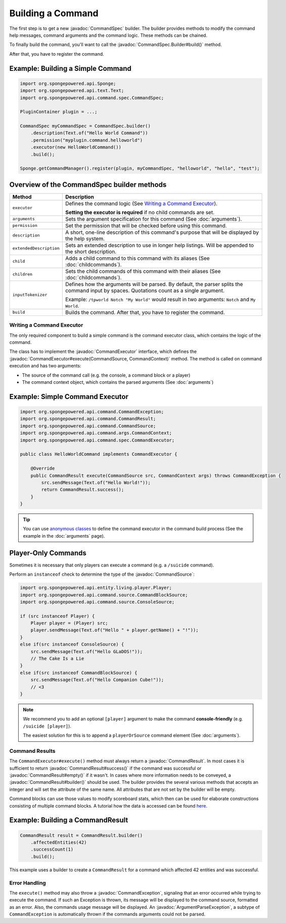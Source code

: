 ==================
Building a Command
==================

.. javadoc-import::
    org.spongepowered.api.command.CommandException
    org.spongepowered.api.command.CommandResult
    org.spongepowered.api.command.CommandSource
    org.spongepowered.api.command.args.ArgumentParseException
    org.spongepowered.api.command.args.CommandContext
    org.spongepowered.api.command.spec.CommandExecutor
    org.spongepowered.api.command.spec.CommandSpec
    org.spongepowered.api.command.spec.CommandSpec.Builder

The first step is to get a new :javadoc:`CommandSpec` builder. The builder provides methods to modify the command help
messages, command arguments and the command logic. These methods can be chained.

To finally build the command, you'll want to call the :javadoc:`CommandSpec.Builder#build()` method.

After that, you have to register the command.

Example: Building a Simple Command
~~~~~~~~~~~~~~~~~~~~~~~~~~~~~~~~~~

.. code-block:: java

    import org.spongepowered.api.Sponge;
    import org.spongepowered.api.text.Text;
    import org.spongepowered.api.command.spec.CommandSpec;

    PluginContainer plugin = ...;

    CommandSpec myCommandSpec = CommandSpec.builder()
        .description(Text.of("Hello World Command"))
        .permission("myplugin.command.helloworld")
        .executor(new HelloWorldCommand())
        .build();

    Sponge.getCommandManager().register(plugin, myCommandSpec, "helloworld", "hello", "test");

Overview of the CommandSpec builder methods
~~~~~~~~~~~~~~~~~~~~~~~~~~~~~~~~~~~~~~~~~~~

+-------------------------+---------------------------------------------------------------------------------------------------------+
| Method                  | Description                                                                                             |
+=========================+=========================================================================================================+
| ``executor``            | Defines the command logic (See `Writing a Command Executor`_).                                          |
|                         |                                                                                                         |
|                         | **Setting the executor is required** if no child commands are set.                                      |
+-------------------------+---------------------------------------------------------------------------------------------------------+
| ``arguments``           | Sets the argument specification for this command (See :doc:`arguments`).                                |
+-------------------------+---------------------------------------------------------------------------------------------------------+
| ``permission``          | Set the permission that will be checked before using this command.                                      |
+-------------------------+---------------------------------------------------------------------------------------------------------+
| ``description``         | A short, one-line description of this command's purpose that will be displayed by the help system.      |
+-------------------------+---------------------------------------------------------------------------------------------------------+
| ``extendedDescription`` | Sets an extended description to use in longer help listings. Will be appended to the short description. |
+-------------------------+---------------------------------------------------------------------------------------------------------+
| ``child``               | Adds a child command to this command with its aliases (See :doc:`childcommands`).                       |
+-------------------------+---------------------------------------------------------------------------------------------------------+
| ``children``            | Sets the child commands of this command with their aliases (See :doc:`childcommands`).                  |
+-------------------------+---------------------------------------------------------------------------------------------------------+
| ``inputTokenizer``      | Defines how the arguments will be parsed. By default, the parser splits the command input by spaces.    |
|                         | Quotations count as a single argument.                                                                  |
|                         |                                                                                                         |
|                         | Example: ``/tpworld Notch "My World"`` would result in two arguments: ``Notch`` and ``My World``.       |
+-------------------------+---------------------------------------------------------------------------------------------------------+
| ``build``               | Builds the command. After that, you have to register the command.                                       |
+-------------------------+---------------------------------------------------------------------------------------------------------+

Writing a Command Executor
==========================

The only required component to build a simple command is the command executor class, which contains the logic of the
command.

The class has to implement the :javadoc:`CommandExecutor` interface, which defines the
:javadoc:`CommandExecutor#execute(CommandSource, CommandContext)` method. The method is called on command execution and
has two arguments:

* The source of the command call (e.g. the console, a command block or a player)
* The command context object, which contains the parsed arguments (See :doc:`arguments`)

Example: Simple Command Executor
~~~~~~~~~~~~~~~~~~~~~~~~~~~~~~~~

.. code-block:: java

    import org.spongepowered.api.command.CommandException;
    import org.spongepowered.api.command.CommandResult;
    import org.spongepowered.api.command.CommandSource;
    import org.spongepowered.api.command.args.CommandContext;
    import org.spongepowered.api.command.spec.CommandExecutor;

    public class HelloWorldCommand implements CommandExecutor {

        @Override
        public CommandResult execute(CommandSource src, CommandContext args) throws CommandException {
            src.sendMessage(Text.of("Hello World!"));
            return CommandResult.success();
        }
    }

.. tip::

    You can use `anonymous classes <https://docs.oracle.com/javase/tutorial/java/javaOO/anonymousclasses.html>`_ to
    define the command executor in the command build process (See the example in the :doc:`arguments` page).

Player-Only Commands
~~~~~~~~~~~~~~~~~~~~

Sometimes it is necessary that only players can execute a command (e.g. a ``/suicide`` command).

Perform an ``instanceof`` check to determine the type of the :javadoc:`CommandSource`:

.. code-block:: java

    import org.spongepowered.api.entity.living.player.Player;
    import org.spongepowered.api.command.source.CommandBlockSource;
    import org.spongepowered.api.command.source.ConsoleSource;

    if (src instanceof Player) {
        Player player = (Player) src;
        player.sendMessage(Text.of("Hello " + player.getName() + "!"));
    }
    else if(src instanceof ConsoleSource) {
        src.sendMessage(Text.of("Hello GLaDOS!"));
        // The Cake Is a Lie
    }
    else if(src instanceof CommandBlockSource) {
        src.sendMessage(Text.of("Hello Companion Cube!"));
        // <3
    }

.. note::

    We recommend you to add an optional ``[player]`` argument to make the command **console-friendly** (e.g. ``/suicide
    [player]``).

    The easiest solution for this is to append a ``playerOrSource`` command element (See :doc:`arguments`).


Command Results
===============

The ``CommandExecutor#execute()`` method must always return a :javadoc:`CommandResult`. In most cases it is sufficient
to return :javadoc:`CommandResult#success()` if the command was successful or :javadoc:`CommandResult#empty()` if it
wasn't. In cases where more information needs to be conveyed, a :javadoc:`CommandResult#builder()` should be used. The
builder provides the several various methods that accepts an integer and will set the attribute of the same name. All
attributes that are not set by the builder will be empty.

Command blocks can use those values to modify scoreboard stats, which then can be used for elaborate constructions
consisting of multiple command blocks. A tutorial how the data is accessed can be found
`here <https://minecraft.gamepedia.com/Tutorials/Command_stats>`_.

Example: Building a CommandResult
~~~~~~~~~~~~~~~~~~~~~~~~~~~~~~~~~

.. code-block:: java

    CommandResult result = CommandResult.builder()
        .affectedEntities(42)
        .successCount(1)
        .build();

This example uses a builder to create a ``CommandResult`` for a command which affected 42 entities and was successful.

Error Handling
==============

The ``execute()`` method may also throw a :javadoc:`CommandException`, signaling that an error occurred while trying to
execute the command. If such an Exception is thrown, its message will be displayed to the command source, formatted as
an error. Also, the commands usage message will be displayed. An :javadoc:`ArgumentParseException`, a subtype of
``CommandException`` is automatically thrown if the commands arguments could not be parsed.
